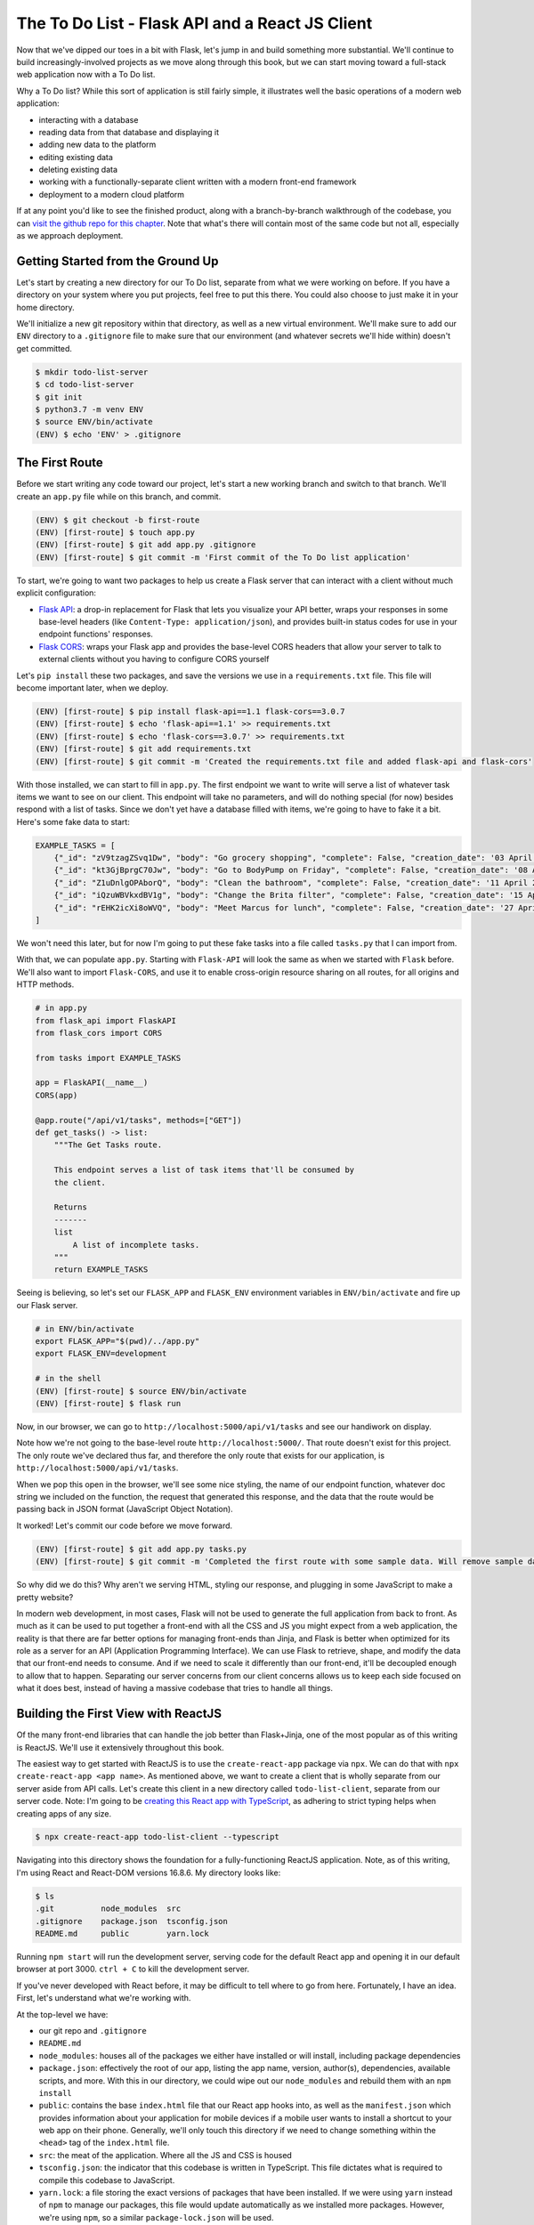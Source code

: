 ================================================
The To Do List - Flask API and a React JS Client
================================================

Now that we've dipped our toes in a bit with Flask, let's jump in and build something more substantial.
We'll continue to build increasingly-involved projects as we move along through this book, but we can start moving toward a full-stack web application now with a To Do list.

Why a To Do list?
While this sort of application is still fairly simple, it illustrates well the basic operations of a modern web application:

- interacting with a database
- reading data from that database and displaying it
- adding new data to the platform
- editing existing data
- deleting existing data
- working with a functionally-separate client written with a modern front-end framework
- deployment to a modern cloud platform

If at any point you'd like to see the finished product, along with a branch-by-branch walkthrough of the codebase, you can `visit the github repo for this chapter <https://github.com/Flask-Web-Development-Projects/chapter-01>`_.
Note that what's there will contain most of the same code but not all, especially as we approach deployment.

Getting Started from the Ground Up
----------------------------------

Let's start by creating a new directory for our To Do list, separate from what we were working on before.
If you have a directory on your system where you put projects, feel free to put this there.
You could also choose to just make it in your home directory.

We'll initialize a new git repository within that directory, as well as a new virtual environment.
We'll make sure to add our ``ENV`` directory to a ``.gitignore`` file to make sure that our environment (and whatever secrets we'll hide within) doesn't get committed.

.. code-block:: shell

    $ mkdir todo-list-server
    $ cd todo-list-server
    $ git init
    $ python3.7 -m venv ENV
    $ source ENV/bin/activate
    (ENV) $ echo 'ENV' > .gitignore

The First Route
---------------

Before we start writing any code toward our project, let's start a new working branch and switch to that branch.
We'll create an ``app.py`` file while on this branch, and commit.

.. code-block:: 

    (ENV) $ git checkout -b first-route
    (ENV) [first-route] $ touch app.py
    (ENV) [first-route] $ git add app.py .gitignore
    (ENV) [first-route] $ git commit -m 'First commit of the To Do list application'

To start, we're going to want two packages to help us create a Flask server that can interact with a client without much explicit configuration:

- `Flask API <https://www.flaskapi.org/>`_: a drop-in replacement for Flask that lets you visualize your API better, wraps your responses in some base-level headers (like ``Content-Type: application/json``), and provides built-in status codes for use in your endpoint functions' responses.
- `Flask CORS <https://flask-cors.readthedocs.io/en/latest/>`_: wraps your Flask app and provides the base-level CORS headers that allow your server to talk to external clients without you having to configure CORS yourself

Let's ``pip install`` these two packages, and save the versions we use in a ``requirements.txt`` file.
This file will become important later, when we deploy.

.. code-block:: shell

    (ENV) [first-route] $ pip install flask-api==1.1 flask-cors==3.0.7
    (ENV) [first-route] $ echo 'flask-api==1.1' >> requirements.txt
    (ENV) [first-route] $ echo 'flask-cors==3.0.7' >> requirements.txt
    (ENV) [first-route] $ git add requirements.txt
    (ENV) [first-route] $ git commit -m 'Created the requirements.txt file and added flask-api and flask-cors'

With those installed, we can start to fill in ``app.py``.
The first endpoint we want to write will serve a list of whatever task items we want to see on our client.
This endpoint will take no parameters, and will do nothing special (for now) besides respond with a list of tasks.
Since we don't yet have a database filled with items, we're going to have to fake it a bit.
Here's some fake data to start:

.. code-block:: python

    EXAMPLE_TASKS = [
        {"_id": "zV9tzagZSvq1Dw", "body": "Go grocery shopping", "complete": False, "creation_date": '03 April 2019 08:33:04 UTC'},
        {"_id": "kt3GjBprgC70Jw", "body": "Go to BodyPump on Friday", "complete": False, "creation_date": '08 April 2019 12:41:21 UTC'},
        {"_id": "Z1uDnlgOPAborQ", "body": "Clean the bathroom", "complete": False, "creation_date": '11 April 2019 16:03:35 UTC'},
        {"_id": "iQzuWBVkxdBV1g", "body": "Change the Brita filter", "complete": False, "creation_date": '15 April 2019 13:22:11 UTC'},
        {"_id": "rEHK2icXi8oWVQ", "body": "Meet Marcus for lunch", "complete": False, "creation_date": '27 April 2019 04:27:59 UTC'},
    ]

We won't need this later, but for now I'm going to put these fake tasks into a file called ``tasks.py`` that I can import from.

With that, we can populate ``app.py``.
Starting with ``Flask-API`` will look the same as when we started with ``Flask`` before.
We'll also want to import ``Flask-CORS``, and use it to enable cross-origin resource sharing on all routes, for all origins and HTTP methods.

.. code-block:: python

    # in app.py
    from flask_api import FlaskAPI
    from flask_cors import CORS

    from tasks import EXAMPLE_TASKS 

    app = FlaskAPI(__name__)
    CORS(app)

    @app.route("/api/v1/tasks", methods=["GET"])
    def get_tasks() -> list:
        """The Get Tasks route.

        This endpoint serves a list of task items that'll be consumed by 
        the client.

        Returns
        -------
        list
            A list of incomplete tasks.
        """
        return EXAMPLE_TASKS

Seeing is believing, so let's set our ``FLASK_APP`` and ``FLASK_ENV`` environment variables in ``ENV/bin/activate`` and fire up our Flask server.

.. code-block:: shell

    # in ENV/bin/activate
    export FLASK_APP="$(pwd)/../app.py"
    export FLASK_ENV=development

    # in the shell
    (ENV) [first-route] $ source ENV/bin/activate
    (ENV) [first-route] $ flask run

Now, in our browser, we can go to ``http://localhost:5000/api/v1/tasks`` and see our handiwork on display.

Note how we're not going to the base-level route ``http://localhost:5000/``.
That route doesn't exist for this project.
The only route we've declared thus far, and therefore the only route that exists for our application, is ``http://localhost:5000/api/v1/tasks``.

When we pop this open in the browser, we'll see some nice styling, the name of our endpoint function, whatever doc string we included on the function, the request that generated this response, and the data that the route would be passing back in JSON format (JavaScript Object Notation).

It worked!
Let's commit our code before we move forward.

.. code-block:: shell

    (ENV) [first-route] $ git add app.py tasks.py
    (ENV) [first-route] $ git commit -m 'Completed the first route with some sample data. Will remove sample data once the database is created.'

So why did we do this?
Why aren't we serving HTML, styling our response, and plugging in some JavaScript to make a pretty website?

In modern web development, in most cases, Flask will not be used to generate the full application from back to front.
As much as it can be used to put together a front-end with all the CSS and JS you might expect from a web application, the reality is that there are far better options for managing front-ends than Jinja, and Flask is better when optimized for its role as a server for an API (Application Programming Interface).
We can use Flask to retrieve, shape, and modify the data that our front-end needs to consume.
And if we need to scale it differently than our front-end, it'll be decoupled enough to allow that to happen.
Separating our server concerns from our client concerns allows us to keep each side focused on what it does best, instead of having a massive codebase that tries to handle all things.

Building the First View with ReactJS
------------------------------------

Of the many front-end libraries that can handle the job better than Flask+Jinja, one of the most popular as of this writing is ReactJS.
We'll use it extensively throughout this book.

The easiest way to get started with ReactJS is to use the ``create-react-app`` package via ``npx``.
We can do that with ``npx create-react-app <app name>``.
As mentioned above, we want to create a client that is wholly separate from our server aside from API calls.
Let's create this client in a new directory called ``todo-list-client``, separate from our server code.
Note: I'm going to be `creating this React app with TypeScript <https://facebook.github.io/create-react-app/docs/adding-typescript>`_, as adhering to strict typing helps when creating apps of any size.

.. code-block:: shell

    $ npx create-react-app todo-list-client --typescript

Navigating into this directory shows the foundation for a fully-functioning ReactJS application.
Note, as of this writing, I'm using React and React-DOM versions 16.8.6.
My directory looks like:

.. code-block:: shell

    $ ls
    .git          node_modules  src
    .gitignore    package.json  tsconfig.json
    README.md     public        yarn.lock

Running ``npm start`` will run the development server, serving code for the default React app and opening it in our default browser at port 3000.
``ctrl + C`` to kill the development server.

If you've never developed with React before, it may be difficult to tell where to go from here.
Fortunately, I have an idea.
First, let's understand what we're working with.

At the top-level we have:

- our git repo and ``.gitignore``
- ``README.md``
- ``node_modules``: houses all of the packages we either have installed or will install, including package dependencies
- ``package.json``: effectively the root of our app, listing the app name, version, author(s), dependencies, available scripts, and more. With this in our directory, we could wipe out our ``node_modules`` and rebuild them with an ``npm install``
- ``public``: contains the base ``index.html`` file that our React app hooks into, as well as the ``manifest.json`` which provides information about your application for mobile devices if a mobile user wants to install a shortcut to your web app on their phone. Generally, we'll only touch this directory if we need to change something within the ``<head>`` tag of the ``index.html`` file.
- ``src``: the meat of the application. Where all the JS and CSS is housed
- ``tsconfig.json``: the indicator that this codebase is written in TypeScript. This file dictates what is required to compile this codebase to JavaScript.
- ``yarn.lock``: a file storing the exact versions of packages that have been installed. If we were using ``yarn`` instead of ``npm`` to manage our packages, this file would update automatically as we installed more packages. However, we're using ``npm``, so a similar ``package-lock.json`` will be used.

Within the ``src`` directory, we have 

.. code-block:: shell

    $ ls src
    App.css            index.css          react-app-env.d.ts
    App.test.tsx       index.tsx          serviceWorker.ts
    App.tsx            logo.svg

Because our project is being written with TypeScript, all the files that would be ``.js`` files are now ``.ts`` or ``.tsx``.
Worry not, they all become JavaScript in the end.

``index.tsx`` is the actual root of our application, dictating how our React app hooks into the ``public/index.html`` file.
It'll import our whole app from ``App.tsx``, select the html element with the id of ``"root"``, and render our app within that element.
It'll also apply whatever styling is present in ``index.css``.

We won't be working with ``serviceWorker.ts``, so I'm going to pass over that for now.
We also won't be touching ``react-app-env.d.ts``, though it's worth noting that this is where the object types in ``react-scripts`` are being referenced.

``App.tsx`` is our application in its entirety, full-stop.
Anything we want on our front-end will go through here.
This file exports a React component called ``App``, which again gets imported into ``index.tsx``.
All React components that we work with or create ourselves will be capitalized to differentiate them from purely functional code.

Opening ``App.tsx`` reveals the following:

.. code-block:: javascript

    import React from 'react';
    import logo from './logo.svg';
    import './App.css';

    const App: React.FC = () => {
        return (
            <div className="App">
            <header className="App-header">
                <img src={logo} className="App-logo" alt="logo" />
                <p>
                    Edit <code>src/App.tsx</code> and save to reload.
                </p>
                <a
                    className="App-link"
                    href="https://reactjs.org"
                    target="_blank"
                    rel="noopener noreferrer"
                >
                    Learn React
                </a>
            </header>
            </div>
        );
    }

    export default App;

At the top of the file we have ``import React from 'react';`` which...imports React from the ``react`` package.
Any file that contains a component written with the JSX format we see in this file (where our DOM elements are written as raw HTML within a JavaScript file) will *need* to have this line at the top.

Next we have the importing of the ``logo`` image, which we can ignore, and the importing of the CSS styling from ``App.css``.

After all the imports we have the actual ``App`` component.
Note that it appears as a function, in this case an ES6 arrow function.
**Every React component effectively resolves to a function call that returns some code to be rendered as HTML.**